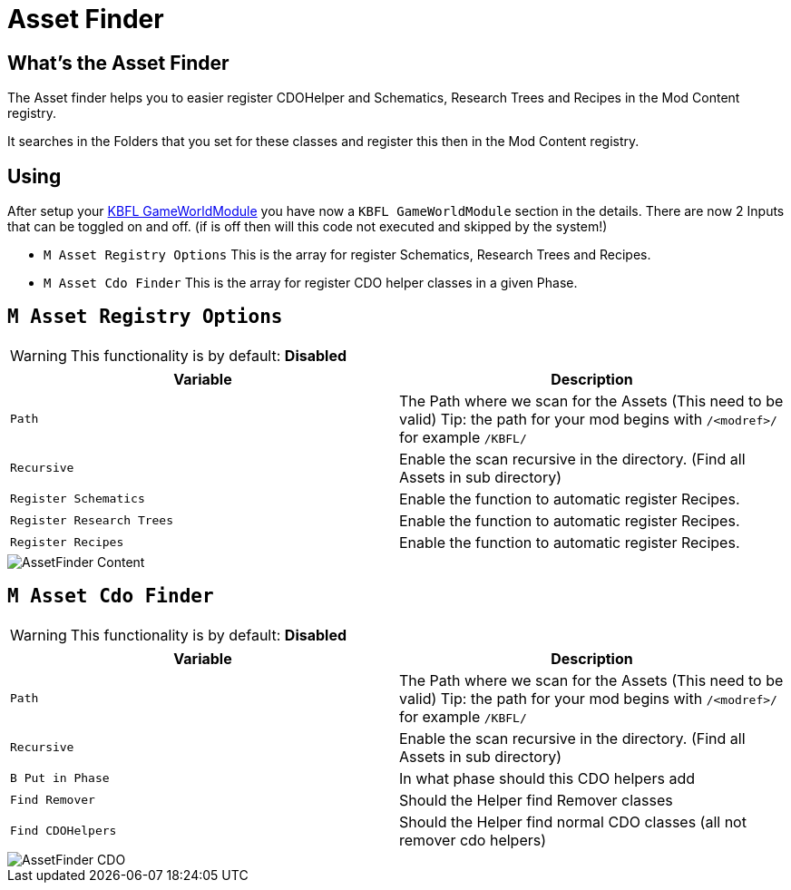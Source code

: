 = Asset Finder

== What's the Asset Finder

The Asset finder helps you to easier register CDOHelper and Schematics, Research Trees and Recipes in the Mod Content registry.

It searches in the Folders that you set for these classes and register this then in the Mod Content registry.

== Using

After setup your xref:kbfl/GameWorldModule/howto.adoc[KBFL GameWorldModule] you have now a `KBFL GameWorldModule` section in the details. There are now 2 Inputs that can be toggled on and off. (if is off then will this code not executed and skipped by the system!)

- `M Asset Registry Options` This is the array for register Schematics, Research Trees and Recipes.

- `M Asset Cdo Finder` This is the array for register CDO helper classes in a given Phase.

== `M Asset Registry Options`

[WARNING]
====
This functionality is by default: **Disabled**
====

|===
|Variable |Description

|`Path`
|The Path where we scan for the Assets (This need to be valid) Tip: the path for your mod begins with `/<modref>/` for example `/KBFL/`

|`Recursive`
|Enable the scan recursive in the directory. (Find all Assets in sub directory)

|`Register Schematics`
|Enable the function to automatic register Recipes.

|`Register Research Trees`
|Enable the function to automatic register Recipes.

|`Register Recipes`
|Enable the function to automatic register Recipes.
|===

image::https://gitlab.kmods.de/Kyrium/kbfldocs/-/raw/main/docs/Images/GameWorldModule/AssetFinder/AssetFinder_Content.png[]

== `M Asset Cdo Finder`

[WARNING]
====
This functionality is by default: **Disabled**
====

|===
|Variable |Description

|`Path`
|The Path where we scan for the Assets (This need to be valid) Tip: the path for your mod begins with `/<modref>/` for example `/KBFL/`

|`Recursive`
|Enable the scan recursive in the directory. (Find all Assets in sub directory)

|`B Put in Phase`
|In what phase should this CDO helpers add

|`Find Remover`
|Should the Helper find Remover classes

|`Find CDOHelpers`
|Should the Helper find normal CDO classes (all not remover cdo helpers)
|===

image::https://gitlab.kmods.de/Kyrium/kbfldocs/-/raw/main/docs/Images/GameWorldModule/AssetFinder/AssetFinder_CDO.png[]